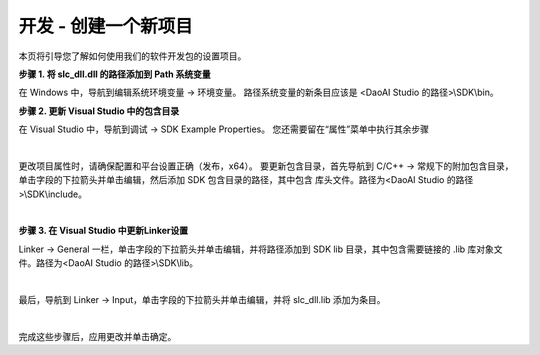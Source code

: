 开发 - 创建一个新项目
====================

本页将引导您了解如何使用我们的软件开发包的设置项目。

**步骤 1. 将 slc_dll.dll 的路径添加到 Path 系统变量**

在 Windows 中，导航到编辑系统环境变量 → 环境变量。 路径系统变量的新条目应该是 <DaoAI Studio 的路径>\\SDK\\bin。

**步骤 2. 更新 Visual Studio 中的包含目录**

在 Visual Studio 中，导航到调试 → SDK Example Properties。 您还需要留在“属性”菜单中执行其余步骤

.. image:: images/sdk_guide_1.png
    :align: center

|

更改项目属性时，请确保配置和平台设置正确（发布，x64）。 要更新包含目录，首先导航到 C/C++ → 常规下的附加包含目录，单击字段的下拉箭头并单击编辑，然后添加 SDK 包含目录的路径，其中包含
库头文件。路径为<DaoAI Studio 的路径>\\SDK\\include。

.. image:: images/sdk_guide_2.png
    :align: center

.. image:: images/sdk_guide_3.png
    :align: center

|

**步骤 3. 在 Visual Studio 中更新Linker设置**


Linker → General 一栏，单击字段的下拉箭头并单击编辑，并将路径添加到 SDK lib 目录，其中包含需要链接的 .lib 库对象文件。路径为<DaoAI Studio 的路径>\\SDK\\lib。

.. image:: images/sdk_guide_4.png
    :align: center

.. image:: images/sdk_guide_5.png
    :align: center

|

最后，导航到 Linker → Input，单击字段的下拉箭头并单击编辑，并将 slc_dll.lib 添加为条目。

.. image:: images/sdk_guide_6.png
    :align: center

.. image:: images/sdk_guide_7.png
    :align: center

|

完成这些步骤后，应用更改并单击确定。